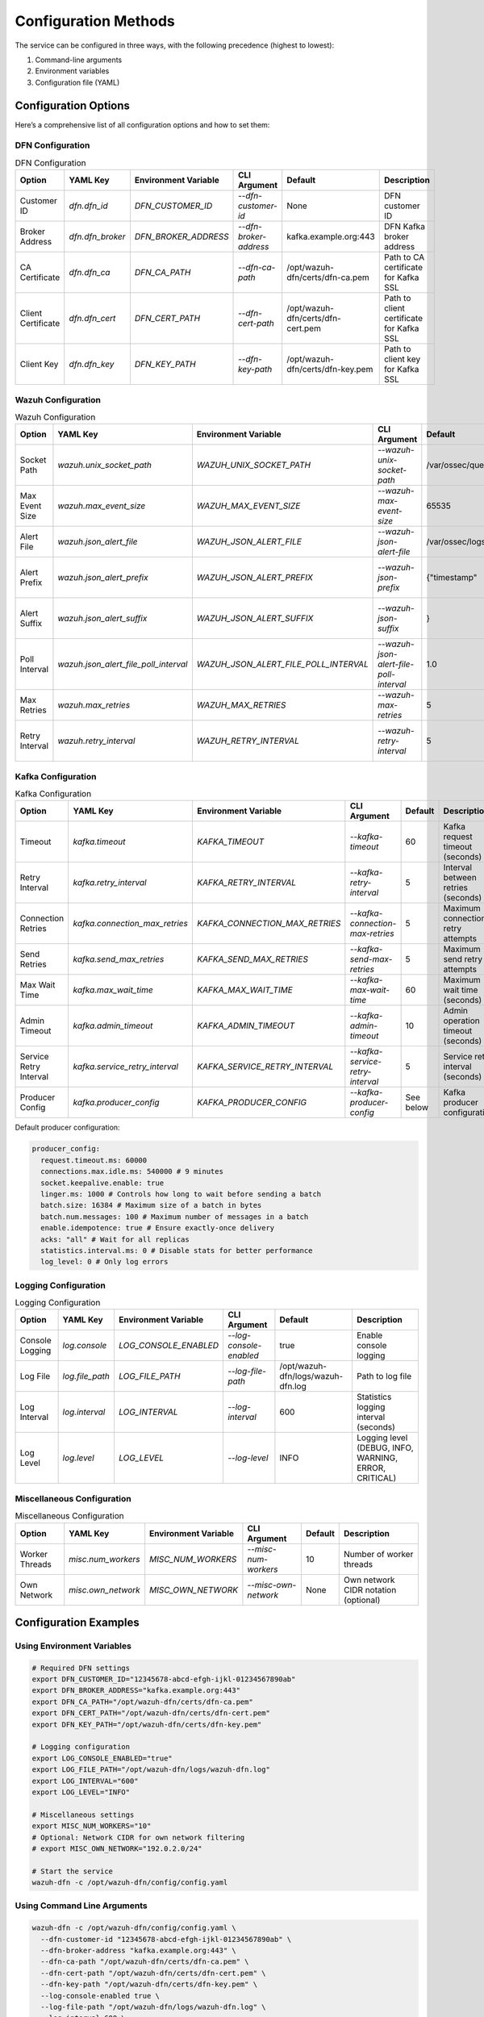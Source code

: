Configuration Methods
=====================

The service can be configured in three ways, with the following
precedence (highest to lowest):

1. Command-line arguments
2. Environment variables
3. Configuration file (YAML)

Configuration Options
~~~~~~~~~~~~~~~~~~~~~

Here’s a comprehensive list of all configuration options and how to set
them:

DFN Configuration
^^^^^^^^^^^^^^^^^

.. list-table:: DFN Configuration
   :header-rows: 1

   * - Option
     - YAML Key
     - Environment Variable
     - CLI Argument
     - Default
     - Description
   * - Customer ID
     - `dfn.dfn_id`
     - `DFN_CUSTOMER_ID`
     - `--dfn-customer-id`
     - None
     - DFN customer ID
   * - Broker Address
     - `dfn.dfn_broker`
     - `DFN_BROKER_ADDRESS`
     - `--dfn-broker-address`
     - kafka.example.org:443
     - DFN Kafka broker address
   * - CA Certificate
     - `dfn.dfn_ca`
     - `DFN_CA_PATH`
     - `--dfn-ca-path`
     - /opt/wazuh-dfn/certs/dfn-ca.pem
     - Path to CA certificate for Kafka SSL
   * - Client Certificate
     - `dfn.dfn_cert`
     - `DFN_CERT_PATH`
     - `--dfn-cert-path`
     - /opt/wazuh-dfn/certs/dfn-cert.pem
     - Path to client certificate for Kafka SSL
   * - Client Key
     - `dfn.dfn_key`
     - `DFN_KEY_PATH`
     - `--dfn-key-path`
     - /opt/wazuh-dfn/certs/dfn-key.pem
     - Path to client key for Kafka SSL

Wazuh Configuration
^^^^^^^^^^^^^^^^^^^

.. list-table:: Wazuh Configuration
   :header-rows: 1

   * - Option
     - YAML Key
     - Environment Variable
     - CLI Argument
     - Default
     - Description
   * - Socket Path
     - `wazuh.unix_socket_path`
     - `WAZUH_UNIX_SOCKET_PATH`
     - `--wazuh-unix-socket-path`
     - /var/ossec/queue/sockets/queue
     - Path to Wazuh socket
   * - Max Event Size
     - `wazuh.max_event_size`
     - `WAZUH_MAX_EVENT_SIZE`
     - `--wazuh-max-event-size`
     - 65535
     - Maximum size of events to process
   * - Alert File
     - `wazuh.json_alert_file`
     - `WAZUH_JSON_ALERT_FILE`
     - `--wazuh-json-alert-file`
     - /var/ossec/logs/alerts/alerts.json
     - Path to JSON alerts file
   * - Alert Prefix
     - `wazuh.json_alert_prefix`
     - `WAZUH_JSON_ALERT_PREFIX`
     - `--wazuh-json-prefix`
     - {"timestamp"
     - Expected prefix of JSON alert lines
   * - Alert Suffix
     - `wazuh.json_alert_suffix`
     - `WAZUH_JSON_ALERT_SUFFIX`
     - `--wazuh-json-suffix`
     - }
     - Expected suffix of JSON alert lines
   * - Poll Interval
     - `wazuh.json_alert_file_poll_interval`
     - `WAZUH_JSON_ALERT_FILE_POLL_INTERVAL`
     - `--wazuh-json-alert-file-poll-interval`
     - 1.0
     - Interval between file checks (seconds)
   * - Max Retries
     - `wazuh.max_retries`
     - `WAZUH_MAX_RETRIES`
     - `--wazuh-max-retries`
     - 5
     - Maximum number of retries
   * - Retry Interval
     - `wazuh.retry_interval`
     - `WAZUH_RETRY_INTERVAL`
     - `--wazuh-retry-interval`
     - 5
     - Interval between retries (seconds)

Kafka Configuration
^^^^^^^^^^^^^^^^^^^

.. list-table:: Kafka Configuration
   :header-rows: 1

   * - Option
     - YAML Key
     - Environment Variable
     - CLI Argument
     - Default
     - Description
   * - Timeout
     - `kafka.timeout`
     - `KAFKA_TIMEOUT`
     - `--kafka-timeout`
     - 60
     - Kafka request timeout (seconds)
   * - Retry Interval
     - `kafka.retry_interval`
     - `KAFKA_RETRY_INTERVAL`
     - `--kafka-retry-interval`
     - 5
     - Interval between retries (seconds)
   * - Connection Retries
     - `kafka.connection_max_retries`
     - `KAFKA_CONNECTION_MAX_RETRIES`
     - `--kafka-connection-max-retries`
     - 5
     - Maximum connection retry attempts
   * - Send Retries
     - `kafka.send_max_retries`
     - `KAFKA_SEND_MAX_RETRIES`
     - `--kafka-send-max-retries`
     - 5
     - Maximum send retry attempts
   * - Max Wait Time
     - `kafka.max_wait_time`
     - `KAFKA_MAX_WAIT_TIME`
     - `--kafka-max-wait-time`
     - 60
     - Maximum wait time (seconds)
   * - Admin Timeout
     - `kafka.admin_timeout`
     - `KAFKA_ADMIN_TIMEOUT`
     - `--kafka-admin-timeout`
     - 10
     - Admin operation timeout (seconds)
   * - Service Retry Interval
     - `kafka.service_retry_interval`
     - `KAFKA_SERVICE_RETRY_INTERVAL`
     - `--kafka-service-retry-interval`
     - 5
     - Service retry interval (seconds)
   * - Producer Config
     - `kafka.producer_config`
     - `KAFKA_PRODUCER_CONFIG`
     - `--kafka-producer-config`
     - See below
     - Kafka producer configuration

Default producer configuration:

.. code:: yaml

   producer_config:
     request.timeout.ms: 60000
     connections.max.idle.ms: 540000 # 9 minutes
     socket.keepalive.enable: true
     linger.ms: 1000 # Controls how long to wait before sending a batch
     batch.size: 16384 # Maximum size of a batch in bytes
     batch.num.messages: 100 # Maximum number of messages in a batch
     enable.idempotence: true # Ensure exactly-once delivery
     acks: "all" # Wait for all replicas
     statistics.interval.ms: 0 # Disable stats for better performance
     log_level: 0 # Only log errors

Logging Configuration
^^^^^^^^^^^^^^^^^^^^^

.. list-table:: Logging Configuration
   :header-rows: 1

   * - Option
     - YAML Key
     - Environment Variable
     - CLI Argument
     - Default
     - Description
   * - Console Logging
     - `log.console`
     - `LOG_CONSOLE_ENABLED`
     - `--log-console-enabled`
     - true
     - Enable console logging
   * - Log File
     - `log.file_path`
     - `LOG_FILE_PATH`
     - `--log-file-path`
     - /opt/wazuh-dfn/logs/wazuh-dfn.log
     - Path to log file
   * - Log Interval
     - `log.interval`
     - `LOG_INTERVAL`
     - `--log-interval`
     - 600
     - Statistics logging interval (seconds)
   * - Log Level
     - `log.level`
     - `LOG_LEVEL`
     - `--log-level`
     - INFO
     - Logging level (DEBUG, INFO, WARNING, ERROR, CRITICAL)

Miscellaneous Configuration
^^^^^^^^^^^^^^^^^^^^^^^^^^^

.. list-table:: Miscellaneous Configuration
   :header-rows: 1

   * - Option
     - YAML Key
     - Environment Variable
     - CLI Argument
     - Default
     - Description
   * - Worker Threads
     - `misc.num_workers`
     - `MISC_NUM_WORKERS`
     - `--misc-num-workers`
     - 10
     - Number of worker threads
   * - Own Network
     - `misc.own_network`
     - `MISC_OWN_NETWORK`
     - `--misc-own-network`
     - None
     - Own network CIDR notation (optional)

Configuration Examples
~~~~~~~~~~~~~~~~~~~~~~

Using Environment Variables
^^^^^^^^^^^^^^^^^^^^^^^^^^^

.. code:: bash

   # Required DFN settings
   export DFN_CUSTOMER_ID="12345678-abcd-efgh-ijkl-01234567890ab"
   export DFN_BROKER_ADDRESS="kafka.example.org:443"
   export DFN_CA_PATH="/opt/wazuh-dfn/certs/dfn-ca.pem"
   export DFN_CERT_PATH="/opt/wazuh-dfn/certs/dfn-cert.pem"
   export DFN_KEY_PATH="/opt/wazuh-dfn/certs/dfn-key.pem"

   # Logging configuration
   export LOG_CONSOLE_ENABLED="true"
   export LOG_FILE_PATH="/opt/wazuh-dfn/logs/wazuh-dfn.log"
   export LOG_INTERVAL="600"
   export LOG_LEVEL="INFO"

   # Miscellaneous settings
   export MISC_NUM_WORKERS="10"
   # Optional: Network CIDR for own network filtering
   # export MISC_OWN_NETWORK="192.0.2.0/24"

   # Start the service
   wazuh-dfn -c /opt/wazuh-dfn/config/config.yaml

Using Command Line Arguments
^^^^^^^^^^^^^^^^^^^^^^^^^^^^

.. code:: bash

   wazuh-dfn -c /opt/wazuh-dfn/config/config.yaml \
     --dfn-customer-id "12345678-abcd-efgh-ijkl-01234567890ab" \
     --dfn-broker-address "kafka.example.org:443" \
     --dfn-ca-path "/opt/wazuh-dfn/certs/dfn-ca.pem" \
     --dfn-cert-path "/opt/wazuh-dfn/certs/dfn-cert.pem" \
     --dfn-key-path "/opt/wazuh-dfn/certs/dfn-key.pem" \
     --log-console-enabled true \
     --log-file-path "/opt/wazuh-dfn/logs/wazuh-dfn.log" \
     --log-interval 600 \
     --log-level INFO \
     --misc-num-workers 10

Using YAML Configuration
^^^^^^^^^^^^^^^^^^^^^^^^

.. code:: yaml

   # Wazuh DFN Service Configuration

   # Required DFN settings - these must be configured
   dfn:
     dfn_id: "12345678-abcd-efgh-ijkl-01234567890ab" # DFN customer ID
     dfn_broker: "kafka.example.org:443" # DFN Kafka broker address
     dfn_ca: "/opt/wazuh-dfn/certs/dfn-ca.pem" # Path to CA certificate for Kafka SSL
     dfn_cert: "/opt/wazuh-dfn/certs/dfn-cert.pem" # Path to client certificate for Kafka SSL
     dfn_key: "/opt/wazuh-dfn/certs/dfn-key.pem" # Path to client key for Kafka SSL

   # Logging configuration
   log:
     console: true # Enable console logging
     file_path: "/opt/wazuh-dfn/logs/wazuh-dfn.log" # Path to log file
     interval: 600 # Statistics logging interval in seconds
     level: "INFO" # Logging level: DEBUG, INFO, WARNING, ERROR, CRITICAL

   # Miscellaneous settings
   misc:
     num_workers: 10 # Number of worker threads for processing alerts
     own_network: # Optional: Network CIDR for own network filtering (e.g. "192.0.2.0/24")
